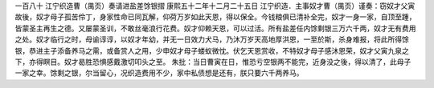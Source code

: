 一百八十 江宁织造曹（禺页）奏请进盐差馀银摺 
康熙五十二年十二月二十五日 
江宁织造．主事奴才曹（禺页）谨奏：窃奴才父寅故後，奴才母子孤苦伶丁，身家性命已同瓦解，仰荷万岁如此天恩，得以保全。今钱粮俱已清补全完，奴才一身一家，自顶至踵，皆蒙圣主再生之德。又屡蒙圣训，不敢丝毫浪行花费。奴才仰赖天恩，可以过活。所有盐差任内馀剩银三万六千两，奴才无有费用之处。奴才临行之时，母谕谆谆，以奴才年幼，并无一日效力犬马，乃沐万岁天高地厚洪恩，一至於斯，杀身难报，将此所得馀银，恭进主子添备养马之需，或备赏人之用，少申奴才母子蝼蚁微忱。伏乞天恩赏收，不特奴才母子感沐恩荣，奴才父寅九泉之下，亦得瞑目。奴才曷胜恐惧感戴激切叩头之至。 
朱批：当日曹寅在日，惟恐亏空银两不能完，近身没之後，得以清了，此母子一家之幸。馀剩之银，尔当留心，况织造费用不少，家中私债想是还有，朕只要六千两养马。